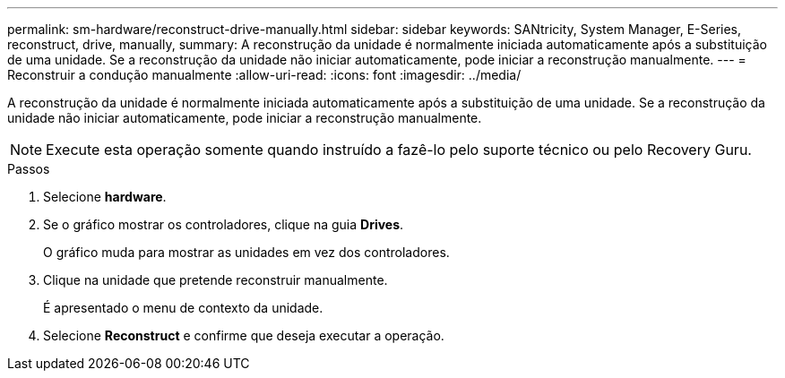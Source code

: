 ---
permalink: sm-hardware/reconstruct-drive-manually.html 
sidebar: sidebar 
keywords: SANtricity, System Manager, E-Series, reconstruct, drive, manually, 
summary: A reconstrução da unidade é normalmente iniciada automaticamente após a substituição de uma unidade. Se a reconstrução da unidade não iniciar automaticamente, pode iniciar a reconstrução manualmente. 
---
= Reconstruir a condução manualmente
:allow-uri-read: 
:icons: font
:imagesdir: ../media/


[role="lead"]
A reconstrução da unidade é normalmente iniciada automaticamente após a substituição de uma unidade. Se a reconstrução da unidade não iniciar automaticamente, pode iniciar a reconstrução manualmente.

[NOTE]
====
Execute esta operação somente quando instruído a fazê-lo pelo suporte técnico ou pelo Recovery Guru.

====
.Passos
. Selecione *hardware*.
. Se o gráfico mostrar os controladores, clique na guia *Drives*.
+
O gráfico muda para mostrar as unidades em vez dos controladores.

. Clique na unidade que pretende reconstruir manualmente.
+
É apresentado o menu de contexto da unidade.

. Selecione *Reconstruct* e confirme que deseja executar a operação.

